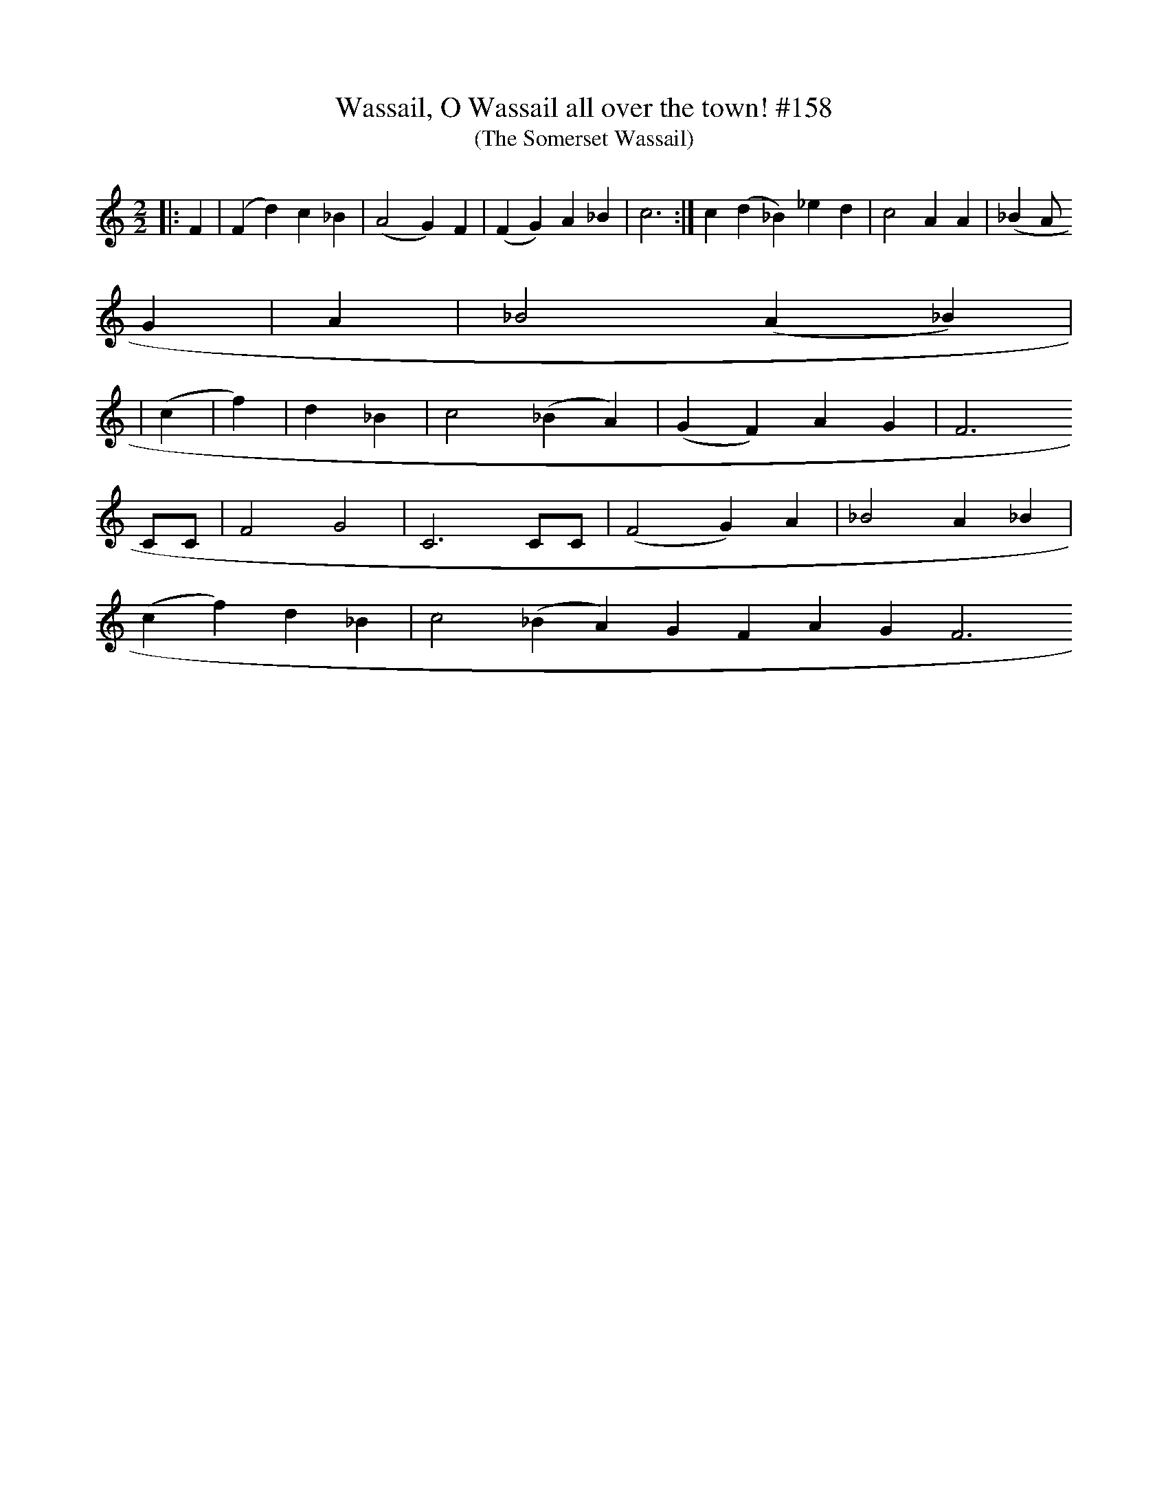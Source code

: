 X: 0
T:Wassail, O Wassail all over the town! #158
T:(The Somerset Wassail)
M:2/2
L:1/8
S:New Oxford Book of Carrols #158
K:C
||:F2|(F2d2)c2_B2|(A4G2) F2|(F2G2)A2_B2|c6:| c2(d2_B2)_e2d2|c4A2A2|(_B2A
2) G2|A2|_B4(A2_B2)|
|(c2|f2)|d2_B2|c4(_B2A2)|(G2F2)A2G2|F6
CC|F4G4|C6CC|(F4G2)A2|_B4A2_B2|
(c2f2)d2_B2|c4 (_B2A2) G2F2 A2G2F6
